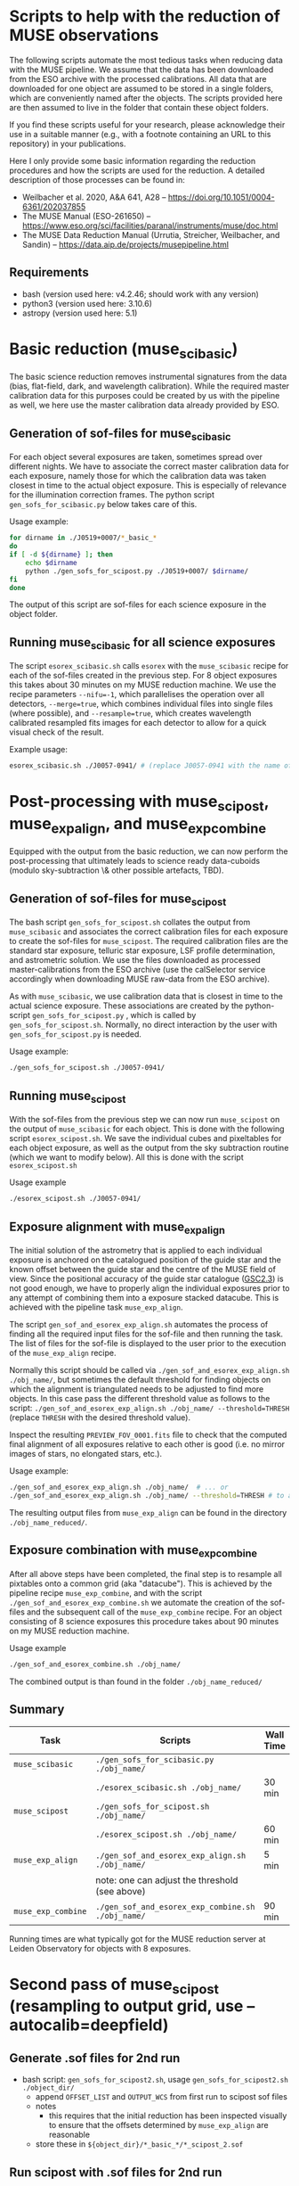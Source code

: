 * Scripts to help with the reduction of MUSE observations

  The following scripts automate the most tedious tasks when reducing
  data with the MUSE pipeline.  We assume that the data has been
  downloaded from the ESO archive with the processed calibrations.
  All data that are downloaded for one object are assumed to be stored
  in a single folders, which are conveniently named after the objects.
  The scripts provided here are then assumed to live in the folder
  that contain these object folders.

  If you find these scripts useful for your research, please
  acknowledge their use in a suitable manner (e.g., with a footnote
  containing an URL to this repository) in your publications.

  Here I only provide some basic information regarding the reduction
  procedures and how the scripts are used for the reduction.  A
  detailed description of those processes can be found in:

  - Weilbacher et al. 2020, A&A 641, A28 -- https://doi.org/10.1051/0004-6361/202037855
  - The MUSE Manual (ESO-261650) -- https://www.eso.org/sci/facilities/paranal/instruments/muse/doc.html
  - The MUSE Data Reduction Manual (Urrutia, Streicher, Weilbacher, and Sandin) -- https://data.aip.de/projects/musepipeline.html

    
** Requirements

   - bash (version used here: v4.2.46; should work with any version)
   - python3 (version used here: 3.10.6)
   - astropy (version used here: 5.1)
  
* Basic reduction (muse_scibasic)

  The basic science reduction removes instrumental signatures from the
  data (bias, flat-field, dark, and wavelength calibration).  While
  the required master calibration data for this purposes could be
  created by us with the pipeline as well, we here use the master
  calibration data already provided by ESO.

** Generation of sof-files for muse_scibasic

   For each object several exposures are taken, sometimes spread over
   different nights.  We have to associate the correct master
   calibration data for each exposure, namely those for which the
   calibration data was taken closest in time to the actual object
   exposure.  This is especially of relevance for the illumination
   correction frames.  The python script ~gen_sofs_for_scibasic.py~
   below takes care of this.

   Usage example:
   #+begin_src sh
     for dirname in ./J0519+0007/*_basic_*                          
     do
	 if [ -d ${dirname} ]; then
	     echo $dirname    
	     python ./gen_sofs_for_scipost.py ./J0519+0007/ $dirname/
	 fi
     done 
   #+end_src

   The output of this script are sof-files for each science exposure
   in the object folder.

** Running muse_scibasic for all science exposures

   The script ~esorex_scibasic.sh~ calls ~esorex~ with the
   ~muse_scibasic~ recipe for each of the sof-files created in the
   previous step.  For 8 object exposures this takes about 30 minutes
   on my MUSE reduction machine.  We use the recipe parameters
   ~--nifu=-1~, which parallelises the operation over all detectors,
   ~--merge=true~, which combines individual files into single files
   (where possible), and ~--resample=true~, which creates wavelength
   calibrated resampled fits images for each detector to allow for a
   quick visual check of the result. 

   Example usage:
   #+begin_src sh
     esorex_scibasic.sh ./J0057-0941/ # (replace J0057-0941 with the name of the object)
   #+end_src
   
* Post-processing with muse_scipost, muse_exp_align, and muse_exp_combine

  Equipped with the output from the basic reduction, we can now
  perform the post-processing that ultimately leads to science ready
  data-cuboids (modulo sky-subtraction \& other possible artefacts, TBD).  
  
** Generation of sof-files for muse_scipost

   The bash script ~gen_sofs_for_scipost.sh~ collates the output from
   ~muse_scibasic~ and associates the correct calibration files for
   each exposure to create the sof-files for ~muse_scipost~.  The
   required calibration files are the standard star exposure, telluric
   star exposure, LSF profile determination, and astrometric solution.
   We use the files downloaded as processed master-calibrations from
   the ESO archive (use the calSelector service accordingly when
   downloading MUSE raw-data from the ESO archive).

   As with ~muse_scibasic~, we use calibration data that is closest in
   time to the actual science exposure.  These associations are
   created by the python-script ~gen_sofs_for_scipost.py~ , which is
   called by ~gen_sofs_for_scipost.sh~.  Normally, no direct
   interaction by the user with ~gen_sofs_for_scipost.py~ is needed.
  
   Usage example:
    #+begin_src sh
      ./gen_sofs_for_scipost.sh ./J0057-0941/
    #+end_src

** Running muse_scipost

   With the sof-files from the previous step we can now run
   ~muse_scipost~ on the output of ~muse_scibasic~ for each object.
   This is done with the following script ~esorex_scipost.sh~.  We
   save the individual cubes and pixeltables for each object exposure,
   as well as the output from the sky subtraction routine (which we
   want to modify below).  All this is done with the script ~esorex_scipost.sh~

   Usage example
   #+begin_src bash
     ./esorex_scipost.sh ./J0057-0941/
   #+end_src

** Exposure alignment with muse_exp_align

   The initial solution of the astrometry that is applied to each
   individual exposure is anchored on the catalogued position of the
   guide star and the known offset between the guide star and the
   centre of the MUSE field of view.  Since the positional accuracy of
   the guide star catalogue ([[https://ui.adsabs.harvard.edu/abs/2008AJ....136..735L/][GSC2.3]]) is not good enough, we have to
   properly align the individual exposures prior to any attempt of
   combining them into a exposure stacked datacube.  This is achieved
   with the pipeline task ~muse_exp_align~.

   The script ~gen_sof_and_esorex_exp_align.sh~ automates the process
   of finding all the required input files for the sof-file and then
   running the task.  The list of files for the sof-file is displayed
   to the user prior to the execution of the ~muse_exp_align~ recipe.

   Normally this script should be called via
   ~./gen_sof_and_esorex_exp_align.sh ./obj_name/~, but sometimes the default
   threshold for finding objects on which the alignment is
   triangulated needs to be adjusted to find more objects.  In this
   case pass the different threshold value as follows to the script:
   ~./gen_sof_and_esorex_exp_align.sh ./obj_name/ --threshold=THRESH~
   (replace ~THRESH~ with the desired threshold value).

   Inspect the resulting ~PREVIEW_FOV_0001.fits~ file to check that
   the computed final alignment of all exposures relative to each
   other is good (i.e. no mirror images of stars, no elongated stars,
   etc.).

   Usage example:
#+begin_src sh
  ./gen_sof_and_esorex_exp_align.sh ./obj_name/  # ... or
  ./gen_sof_and_esorex_exp_align.sh ./obj_name/ --threshold=THRESH # to adjust exp_align threshold
#+end_src

   The resulting output files from ~muse_exp_align~ can be found in
   the directory ~./obj_name_reduced/~.
   
** Exposure combination with muse_exp_combine

   After all above steps have been completed, the final step is to
   resample all pixtables onto a common grid (aka "datacube").  This
   is achieved by the pipeline recipe ~muse_exp_combine~, and with the
   script ~./gen_sof_and_esorex_exp_combine.sh~ we automate the
   creation of the sof-files and the subsequent call of the
   ~muse_exp_combine~ recipe.  For an object consisting of 8 science
   exposures this procedure takes about 90 minutes on my MUSE
   reduction machine.

   Usage example
   #+begin_src bash
     ./gen_sof_and_esorex_combine.sh ./obj_name/
   #+end_src

   The combined output is than found in the folder ~./obj_name_reduced/~

** Summary
   
   | Task               | Scripts                                           | Wall Time |
   |--------------------+---------------------------------------------------+-----------|
   | ~muse_scibasic~    | ~./gen_sofs_for_scibasic.py ./obj_name/~          |           |
   |                    | ~./esorex_scibasic.sh ./obj_name/~                | 30 min    |
   | ~muse_scipost~     | ~./gen_sofs_for_scipost.sh ./obj_name/~           |           |
   |                    | ~./esorex_scipost.sh ./obj_name/~                 | 60 min    |
   | ~muse_exp_align~   | ~./gen_sof_and_esorex_exp_align.sh ./obj_name/~   | 5 min     |
   |                    | note: one can adjust the threshold (see above)    |           |
   | ~muse_exp_combine~ | ~./gen_sof_and_esorex_exp_combine.sh ./obj_name/~ | 90 min    |

   Running times are what typically got for the MUSE reduction server
   at Leiden Observatory for objects with 8 exposures.


* Second pass of muse_scipost (resampling to output grid, use --autocalib=deepfield)

** Generate .sof files for 2nd run

- bash script: ~gen_sofs_for_scipost2.sh~, usage ~gen_sofs_for_scipost2.sh ./object_dir/~
  - append ~OFFSET_LIST~ and ~OUTPUT_WCS~ from first run to scipost sof files
  - notes
    - this requires that the initial reduction has been inspected
      visually to ensure that the offsets determined by ~muse_exp_align~ are reasonable
  - store these in ~${object_dir}/*_basic_*/*_scipost_2.sof~
  
** Run scipost with .sof files for 2nd run

- bash script ~esorex_scipost2.sh~
  - usage: ~esorex_scipost2.sh $directory~
  - usage example: ~esorex_scipost2.sh ./J1044+0353/~
  - uses ~--autcalib=deepfield~ as default
  - out files: ~${directory}/*basic*/*scipost_2/DATACUBE_FINAL.fits~
  - links files of individual cubes to ~${object_dir}_reduced~ directory
    (filename glob-pattern ~*_scipost_2_*~)
    
** Combine cubes with mpdaf

- python script ~mpdaf_scipost_run_combine.py~
  - usage ~mpdaf_scipost_run_combine.py ${object_dir}_reduced~
  - usage example ~mpdaf_scipost_run_combine.py -d J1044+0353_reduced~
  - out files: ~${object_dir}_reduced/{DATACUBE,EXPMAP,STATPIX}_2_mpaf_cmbd.fits~
  - for cubes with few exposures, better to use MAD statistics, i.e. use the script with
    option ~--mad~
    
** Generate band images and append to combined cube

- python script ~gen_band_images.py~
  - usage: ~gen_band_images.py ${cube_file}~
  - example usage: ~gen_band_images.py ./J1044+0353_reduced/DATACUBE_scipost_2_mpdaf_cmbd.fits~
  - creates the following bands: "Johnson_V", "Cousins_R", "Cousins_I", "SDSS_g",
    "SDSS_r", "SDSS_i", "SDSS_z", "PS1_g", "PS1_r", "PS1_i", "PS1_z"
  - band images are appended to HDUList of input FITS file

** Generate continuum image & sky-mask

- python script ~gen_cont_image.py~ → creates continuum image; usage information ~gen_cont_image.py -h~.
  - example usage: ~gen_cont_image.py -i ./J1044+0353_reduced/DATACUBE_scipost_2_mpdaf_cmbd.fits -l 1150 1400 1830 1990~
- note: requires working LSDCat installation 
- python script ~gen_sky_mask.py~ → creates sky mask from continuum image; usage information ~gen_sky_mask.py -h~
  - example usage: ~gen_sky_mask.py -i cont_im_DATACUBE_scipost_2_mpdaf_cmbd.fits~
    (default parameter should be fine in most cases)

** Generate sof-files for 3rd scipost run

- script: ~gen_sofs_for_scipost3.sh~, usage ~gen_sofs_for_scipost3.sh ./object_dir/~
  - appends ~SKY_MASK~ from ~gen_cont_image.py~ & ~gen_sky_mask.py~ to second run scipost sof files
  - stores these in ~${object_dir}/*_basic_*/*_scipost_3.sof~
- example usage: ~gen_sofs_for_scipost3.sh ./J1044+0353/~

** Run scipost with .sof files for 3rd run    

- script ~esorex_scipost3.sh~
  - uses ~--autcalib=deepfield~ as default, and ~--save=cube,individual,skymodel~
  - links files of individual cubes to ~${object_dir}_reduced~ directory
    (filename glob-pattern ~*_scipost_3_*~)

** Combine cubes with mpdaf    


* License

#+begin_quote
/*
 * ---------------------------------------------------------------------------------
 * "THE BEER-WARE LICENSE":
 * <edmund.herenz@iucaa.in> wrote this file.  As long as you retain this notice you
 * can do whatever you want with this stuff. If we meet some day, and you think
 * this stuff is worth it, you can buy me a beer in return.   E.C. Herenz (2023,2024)
 * ----------------------------------------------------------------------------------
 */
#+end_quote
